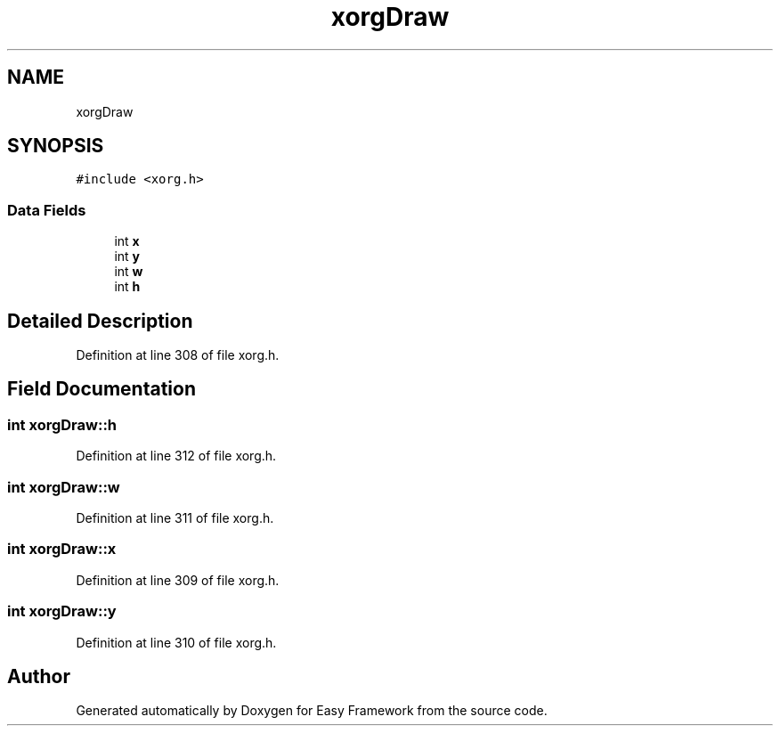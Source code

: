 .TH "xorgDraw" 3 "Thu Apr 23 2020" "Version 0.4.5" "Easy Framework" \" -*- nroff -*-
.ad l
.nh
.SH NAME
xorgDraw
.SH SYNOPSIS
.br
.PP
.PP
\fC#include <xorg\&.h>\fP
.SS "Data Fields"

.in +1c
.ti -1c
.RI "int \fBx\fP"
.br
.ti -1c
.RI "int \fBy\fP"
.br
.ti -1c
.RI "int \fBw\fP"
.br
.ti -1c
.RI "int \fBh\fP"
.br
.in -1c
.SH "Detailed Description"
.PP 
Definition at line 308 of file xorg\&.h\&.
.SH "Field Documentation"
.PP 
.SS "int xorgDraw::h"

.PP
Definition at line 312 of file xorg\&.h\&.
.SS "int xorgDraw::w"

.PP
Definition at line 311 of file xorg\&.h\&.
.SS "int xorgDraw::x"

.PP
Definition at line 309 of file xorg\&.h\&.
.SS "int xorgDraw::y"

.PP
Definition at line 310 of file xorg\&.h\&.

.SH "Author"
.PP 
Generated automatically by Doxygen for Easy Framework from the source code\&.
